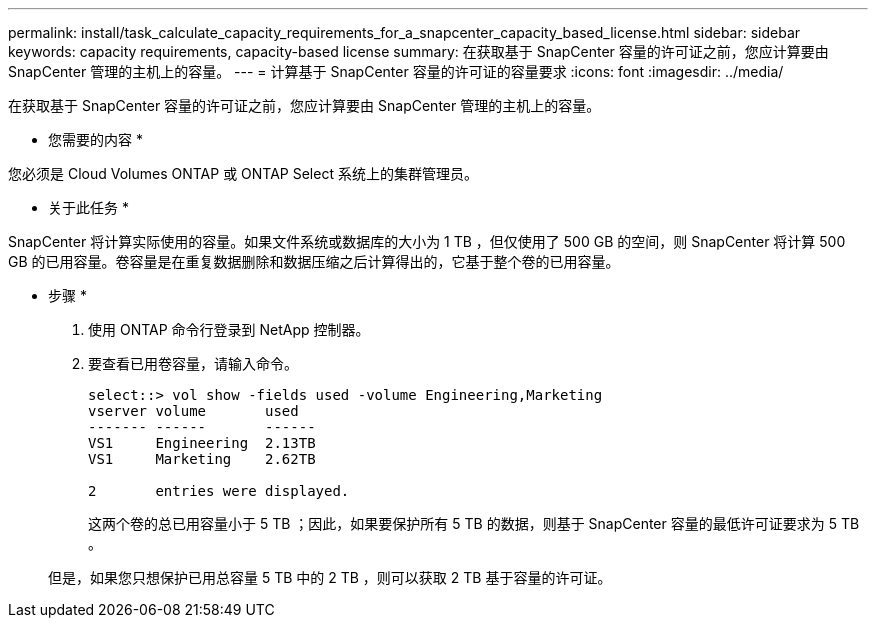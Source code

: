 ---
permalink: install/task_calculate_capacity_requirements_for_a_snapcenter_capacity_based_license.html 
sidebar: sidebar 
keywords: capacity requirements, capacity-based license 
summary: 在获取基于 SnapCenter 容量的许可证之前，您应计算要由 SnapCenter 管理的主机上的容量。 
---
= 计算基于 SnapCenter 容量的许可证的容量要求
:icons: font
:imagesdir: ../media/


[role="lead"]
在获取基于 SnapCenter 容量的许可证之前，您应计算要由 SnapCenter 管理的主机上的容量。

* 您需要的内容 *

您必须是 Cloud Volumes ONTAP 或 ONTAP Select 系统上的集群管理员。

* 关于此任务 *

SnapCenter 将计算实际使用的容量。如果文件系统或数据库的大小为 1 TB ，但仅使用了 500 GB 的空间，则 SnapCenter 将计算 500 GB 的已用容量。卷容量是在重复数据删除和数据压缩之后计算得出的，它基于整个卷的已用容量。

* 步骤 *

. 使用 ONTAP 命令行登录到 NetApp 控制器。
. 要查看已用卷容量，请输入命令。
+
[listing]
----
select::> vol show -fields used -volume Engineering,Marketing
vserver volume       used
------- ------       ------
VS1     Engineering  2.13TB
VS1     Marketing    2.62TB

2	entries were displayed.
----
+
这两个卷的总已用容量小于 5 TB ；因此，如果要保护所有 5 TB 的数据，则基于 SnapCenter 容量的最低许可证要求为 5 TB 。

+
但是，如果您只想保护已用总容量 5 TB 中的 2 TB ，则可以获取 2 TB 基于容量的许可证。



